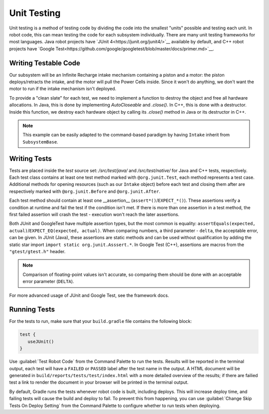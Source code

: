Unit Testing
============

Unit testing is a method of testing code by dividing the code into the smallest "units" possible and testing each unit. In robot code, this can mean testing the code for each subsystem individually. There are many unit testing frameworks for most languages. Java robot projects have `JUnit 4<https://junit.org/junit4/>`__ available by default, and C++ robot projects have `Google Test<https://github.com/google/googletest/blob/master/docs/primer.md>`__.

Writing Testable Code
^^^^^^^^^^^^^^^^^^^^^

Our subsystem will be an Infinite Recharge intake mechanism containing a piston and a motor: the piston deploys/retracts the intake, and the motor will pull the Power Cells inside. Since it won't do anything, we don't want the motor to run if the intake mechanism isn't deployed.

To provide a "clean slate" for each test, we need to implement a function to destroy the object and free all hardware allocations. In Java, this is done by implementing `AutoCloseable` and `.close()`. In C++, this is done with a destructor. Inside this function, we destroy each hardware object by calling its `.close()` method in Java or its destructor in C++.

.. note:: This example can be easily adapted to the command-based paradigm by having ``Intake`` inherit from ``SubsystemBase``.

.. tabs::
   .. code-tab:: java

      import edu.wpi.first.wpilibj.DoubleSolenoid;
      import edu.wpi.first.wpilibj.PWMSparkMax;
      import frc.robot.Constants.IntakeConstants;

      public class Intake implements AutoCloseable {
        private PWMSparkMax motor;
        private DoubleSolenoid piston;

        public Intake() {
          motor = new PWMSparkMax(IntakeConstants.MOTOR_PORT);
          piston = new DoubleSolenoid(IntakeConstants.PISTON_FWD, IntakeConstants.PISTON_REV);
        }

        public void deploy() {
          piston.set(DoubleSolenoid.Value.kForward);
        }

        public void retract() {
          piston.set(DoubleSolenoid.Value.kReverse);
          motor.set(0); // turn off the motor
        }

        public void activate(double speed) {
          if (piston.get() == DoubleSolenoid.Value.kForward) {
            motor.set(speed);
          } else { // if piston isn't open, do nothing
            motor.set(0);
          }
        }

        public void close() throws Exception {
          piston.close();
          motor.close();
        }
      }

Writing Tests
^^^^^^^^^^^^^

Tests are placed inside the `test` source set: `/src/test/java/` and `/src/test/native/` for Java and C++ tests, respectively. Each test class contains at least one test method marked with ``@org.junit.Test``, each method represents a test case. Additional methods for opening resources (such as our ``Intake`` object) before each test and closing them after are respectively marked with ``@org.junit.Before`` and ``@org.junit.After``.

Each test method should contain at least one __assertion__ (``assert*()``/``EXPECT_*()``). These assertions verify a condition at runtime and fail the test if the condition isn't met. If there is more than one assertion in a test method, the first failed assertion will crash the test - execution won't reach the later assertions.

Both JUnit and GoogleTest have multiple assertion types, but the most common is equality: ``assertEquals(expected, actual)``/``EXPECT_EQ(expected, actual)``. When comparing numbers, a third parameter - ``delta``, the acceptable error, can be given. In JUnit (Java), these assertions are static methods and can be used without qualification by adding the static star import ``import static org.junit.Asssert.*``. In Google Test (C++), assertions are macros from the ``"gtest/gtest.h"`` header.

.. note:: Comparison of floating-point values isn't accurate, so comparing them should be done with an acceptable error parameter (``DELTA``).

.. tabs::
   .. code-tab:: java

      import static org.junit.Assert.*;

      import edu.wpi.first.hal.HAL;
      import edu.wpi.first.wpilibj.simulation.PCMSim;
      import edu.wpi.first.wpilibj.simulation.PWMSim;
      import frc.robot.Constants.IntakeConstants;
      import org.junit.*;

      public class IntakeTest {
        public static final double DELTA = 1e-2; // acceptable difference
        Intake intake;
        PWMSim simMotor;
        PCMSim simPCM;

        @Before // this method will run before each test
        public void setup() {
          assert HAL.initialize(500, 0); // initialize the HAL, crash if failed
          intake = new Intake(); // create our intake
          simMotor = new PWMSim(IntakeConstants.MOTOR_PORT); // create our simulation PWM
          simPCM = new PCMSim(); // default PCM
        }

        @After // this method will run after each test
        public void shutdown() throws Exception {
          intake.close(); // destroy our intake object
        }

        @Test // marks this method as a test
        public void doesntWorkWhenClosed() {
          intake.retract(); // close the intake
          intake.activate(0.5); // try to activate the motor
          assertEquals(0.0, simMotor.getSpeed(), DELTA); // make sure that the value set to the motor is 0
        }

        @Test
        public void worksWhenOpen() {
          intake.deploy();
          intake.activate(0.5);
          assertEquals(0.5, simMotor.getSpeed(), DELTA);
        }
      }

For more advanced usage of JUnit and Google Test, see the framework docs.

Running Tests
^^^^^^^^^^^^^

For the tests to run, make sure that your ``build.gradle`` file contains the following block:

.. code-block:: groovy

  test {
     useJUnit()
  }

Use :guilabel:`Test Robot Code` from the Command Palette to run the tests. Results will be reported in the terminal output, each test will have a ``FAILED`` or ``PASSED`` label after the test name in the output. A HTML document will be generated in ``build/reports/tests/test/index.html`` with a more detailed overview of the results; if there are failied test a link to render the document in your browser will be printed in the terminal output.

By default, Gradle runs the tests whenever robot code is built, including deploys. This will increase deploy time, and failing tests will cause the build and deploy to fail. To prevent this from happening, you can use :guilabel:`Change Skip Tests On Deploy Setting` from the Command Palette to configure whether to run tests when deploying.
